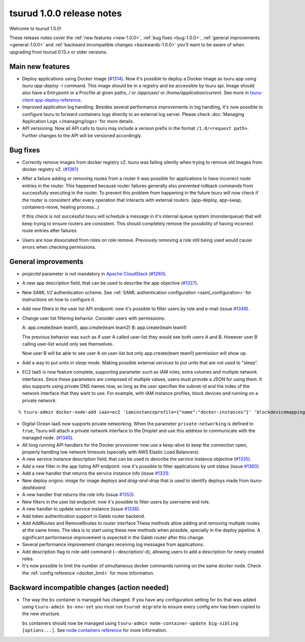 .. Copyright 2016 tsuru authors. All rights reserved.
   Use of this source code is governed by a BSD-style
   license that can be found in the LICENSE file.

==========================
tsurud 1.0.0 release notes
==========================

Welcome to tsurud 1.0.0!

These release notes cover the :ref:`new features <new-1.0.0>`,
:ref:`bug fixes <bug-1.0.0>`, :ref:`general improvements <general-1.0.0>` and
:ref:`backward incompatible changes <backwards-1.0.0>` you'll want to be aware
of when upgrading from tsurud 0.13.x or older versions.

.. _new-1.0.0:

Main new features
=================

* Deploy applications using Docker image (`#1314
  <https://github.com/tsuru/tsuru/issues/1314>`_). Now it's possible to deploy a
  Docker image as tsuru app using `tsuru app-deploy -i` command.  This image
  should be in a registry and be accessible by tsuru api. Image should also have
  a Entrypoint or a Procfile at given paths, `/` or `/app/user/` or
  `/home/application/current`. See more in `tsuru-client app-deploy reference
  <https://tsuru-client.readthedocs.org/en/latest/reference.html#deploy>`_.

* Improved application log handling. Besides several performance improvements in
  log handling, it's now possible to configure tsuru to forward containers logs
  directly to an external log server. Please check :doc:`Managing Application
  Logs </managing/logs>` for more details.

* API versioning. Now all API calls to tsuru may include a version prefix in the
  format ``/1.0/<request path>``. Further changes to the API will be versioned
  accordingly.

.. _bug-1.0.0:

Bug fixes
=========

* Correctly remove images from docker registry v2. tsuru was failing silently
  when trying to remove old images from docker registry v2. (`#1361
  <https://github.com/tsuru/tsuru/issues/1361>`_)

* After a failure adding or removing routes from a router it was possible for
  applications to have incorrect route entries in the router. This happened
  because router failures generally also prevented rollback commands from
  successfully executing in the router. To prevent this problem from happening
  in the future tsuru will now check if the router is consistent after every
  operation that interacts with external routers. (app-deploy, app-swap,
  containers-move, healing process...)

  If this check is not successful tsuru will schedule a message in it's internal
  queue system (monsterqueue) that will keep trying to ensure routers are
  consistent. This should completely remove the possibility of having incorrect
  route entries after failures.

* Users are now dissociated from roles on role remove. Previously removing a
  role still being used would cause errors when checking permissions.

.. _general-1.0.0:

General improvements
====================

* `projectid` parameter is not mandatory in `Apache CloudStack
  <https://cloudstack.apache.org/>`_ (`#1260
  <https://github.com/tsuru/tsuru/issues/1260>`_).

* A new app description field, that can be used to describe the app objective
  (`#1327 <https://github.com/tsuru/tsuru/issues/1327>`_).

* New `SAML V2` authentication scheme. See :ref:`SAML authentication
  configuration <saml_configuration>` for instructions on how to configure it.

* Add new filters in the user list API endpoint: now it's possible to filter
  users by role and e-mail (issue `#1349
  <https://github.com/tsuru/tsuru/issues/1349>`_).

* Change user list filtering behavior. Consider users with permissions:

  A: app.create(team team1), app.create(team team2)
  B: app.create(team team1)

  The previous behavior was such as if user A called user-list they would see
  both users A and B. However user B calling user-list would only see
  themselves.

  Now user B will be able to see user A on user-list but only app.create(team
  team1) permission will show up.

* Add a way to put units in `sleep mode`. Making possible external services to
  put units that are not used to "sleep".

* EC2 IaaS is now feature complete, supporting parameter such as IAM roles,
  extra volumes and multiple network interfaces. Since these parameters are
  composed of multiple values, users must provide a JSON for using them. It
  also supports using private DNS names now, as long as the user specifies the
  subnet-id and the index of the network interface that they want to use. For
  example, with IAM instance profiles, block devices and running on a private
  network:

.. highlight:: bash

::

    % tsuru-admin docker-node-add iaas=ec2 'iaminstanceprofile={"name":"docker-instances"}' 'blockdevicemappings=[[{"DeviceName":"/dev/sda1","Ebs":{"VolumeSize":100}}]' subnetid=subnet-1234 network-index=0 ...

* Digital Ocean IaaS now supports private networking. When the parameter
  ``private-networking`` is defined to ``true``, Tsuru will attach a private
  network interface to the Droplet and use this address to communicate with the
  managed node. (`#1345 <https://github.com/tsuru/tsuru/issues/1345>`_).

* All long running API handlers for the Docker provisioner now use a keep-alive
  to keep the connection open, properly handling low network timeouts (specially
  with AWS Elastic Load Balancers).

* A new service instance description field, that can be used to describe the
  service instance objective (`#1335
  <https://github.com/tsuru/tsuru/issues/1335>`_).

* Add a new filter in the app listing API endpoint: now it's possible to filter
  applications by unit status (issue `#1360
  <https://github.com/tsuru/tsuru/issues/1360>`_).

* Add a new handler that returns the service instance info (issue `#1331
  <https://github.com/tsuru/tsuru/issues/1331>`_).

* New deploy origins: `image` for image deploys and `drag-and-drop` that is used
  to identify deploys made from `tsuru-dashboard`.

* A new handler that returns the role info (issue `#1353
  <https://github.com/tsuru/tsuru/issues/1353>`_).

* New filters in the user list endpoint: now it's possible to filter users by
  username and role.

* A new handler to update service instance (issue `#1336
  <https://github.com/tsuru/tsuru/issues/1336>`_).

* Add token authentication support in Galeb router backend.

* Add AddRoutes and RemoveRoutes to router interface These methods allow adding
  and removing multiple routes at the same times. The idea is to start using
  these new methods when possible, specially in the deploy pipeline. A
  significant performance improvement is expected in the Galeb router after this
  change.

* Several performance improvement changes receiving log messages from
  applications.

* Add description flag to role-add command (--description/-d), allowing users to
  add a description for newly created roles.

* It's now possible to limit the number of simultaneous docker commands running
  on the same docker node. Check the :ref:`config reference <docker_limit>` for
  more information.

.. _backwards-1.0.0:

Backward incompatible changes (action needed)
=============================================

* The way the ``bs`` container is managed has changed. If you have any
  configuration setting for ``bs`` that was added using ``tsuru-admin
  bs-env-set`` you must run ``tsurud migrate`` to ensure every config env has
  been copied to the new structure.

  ``bs`` containers should now be managed using ``tsuru-admin
  node-container-update big-sibling [options...]``. See `node containers
  reference <https://tsuru-admin.readthedocs.org/en/master/reference.html#node-containers-management>`_
  for more information.
